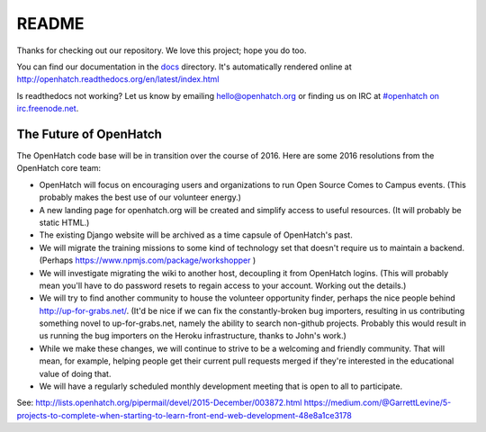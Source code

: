 ======
README
======

.. image:: https://travis-ci.org/openhatch/oh-mainline.svg?branch=master
   :target: https://travis-ci.org/openhatch/oh-mainline

.. image:: https://coveralls.io/repos/openhatch/oh-mainline/badge.svg?branch=master&service=github
   :target: https://coveralls.io/github/openhatch/oh-mainline?branch=master

.. image:: http://codecov.io/github/openhatch/oh-mainline/coverage.svg?branch=master
   :target: http://codecov.io/github/openhatch/oh-mainline?branch=master

.. image:: http://readthedocs.org/projects/openhatch/badge/
   :target: http://openhatch.readthedocs.org/

Thanks for checking out our repository. We love this project; hope you do too.

You can find our documentation in the docs_ directory. It's automatically rendered online at http://openhatch.readthedocs.org/en/latest/index.html

Is readthedocs not working?  Let us know by emailing hello@openhatch.org or finding us on IRC at `#openhatch on irc.freenode.net <http://webchat.freenode.net/?channels=openhatch>`_.

.. _docs: https://github.com/openhatch/oh-mainline/tree/master/docs


The Future of OpenHatch
-----------------------

The OpenHatch code base will be in transition over the course of 2016. Here are some 2016 resolutions from the OpenHatch core team:

* OpenHatch will focus on encouraging users and organizations to run Open
  Source Comes to Campus events. (This probably makes the best use of our
  volunteer energy.)

* A new landing page for openhatch.org will be created and simplify access
  to useful resources. (It will probably be static HTML.)

* The existing Django website will be archived as a time capsule of
  OpenHatch's past.

* We will migrate the training missions to some kind of technology set that
  doesn't require us to maintain a backend. (Perhaps
  https://www.npmjs.com/package/workshopper )

* We will investigate migrating the wiki to another host, decoupling it
  from OpenHatch logins. (This will probably mean you'll have to do password
  resets to regain access to your account. Working out the details.)

* We will try to find another community to house the volunteer opportunity
  finder, perhaps the nice people behind http://up-for-grabs.net/. (It'd be
  nice if we can fix the constantly-broken bug importers, resulting in us
  contributing something novel to up-for-grabs.net, namely the ability to
  search non-github projects. Probably this would result in us running the
  bug importers on the Heroku infrastructure, thanks to John's work.)

* While we make these changes, we will continue to strive to be a welcoming
  and friendly community. That will mean, for example, helping people get
  their current pull requests merged if they're interested in the educational
  value of doing that.

* We will have a regularly scheduled monthly development meeting that is
  open to all to participate.

See: http://lists.openhatch.org/pipermail/devel/2015-December/003872.html
https://medium.com/@GarrettLevine/5-projects-to-complete-when-starting-to-learn-front-end-web-development-48e8a1ce3178
